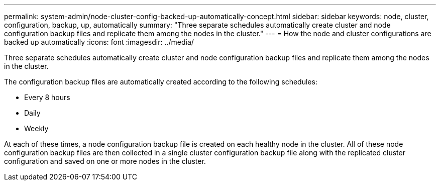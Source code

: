 ---
permalink: system-admin/node-cluster-config-backed-up-automatically-concept.html
sidebar: sidebar
keywords: node, cluster, configuration, backup, up, automatically
summary: "Three separate schedules automatically create cluster and node configuration backup files and replicate them among the nodes in the cluster."
---
= How the node and cluster configurations are backed up automatically
:icons: font
:imagesdir: ../media/

[.lead]
Three separate schedules automatically create cluster and node configuration backup files and replicate them among the nodes in the cluster.

The configuration backup files are automatically created according to the following schedules:

* Every 8 hours
* Daily
* Weekly

At each of these times, a node configuration backup file is created on each healthy node in the cluster. All of these node configuration backup files are then collected in a single cluster configuration backup file along with the replicated cluster configuration and saved on one or more nodes in the cluster.


// 2024 Mar 25, Jira 1810